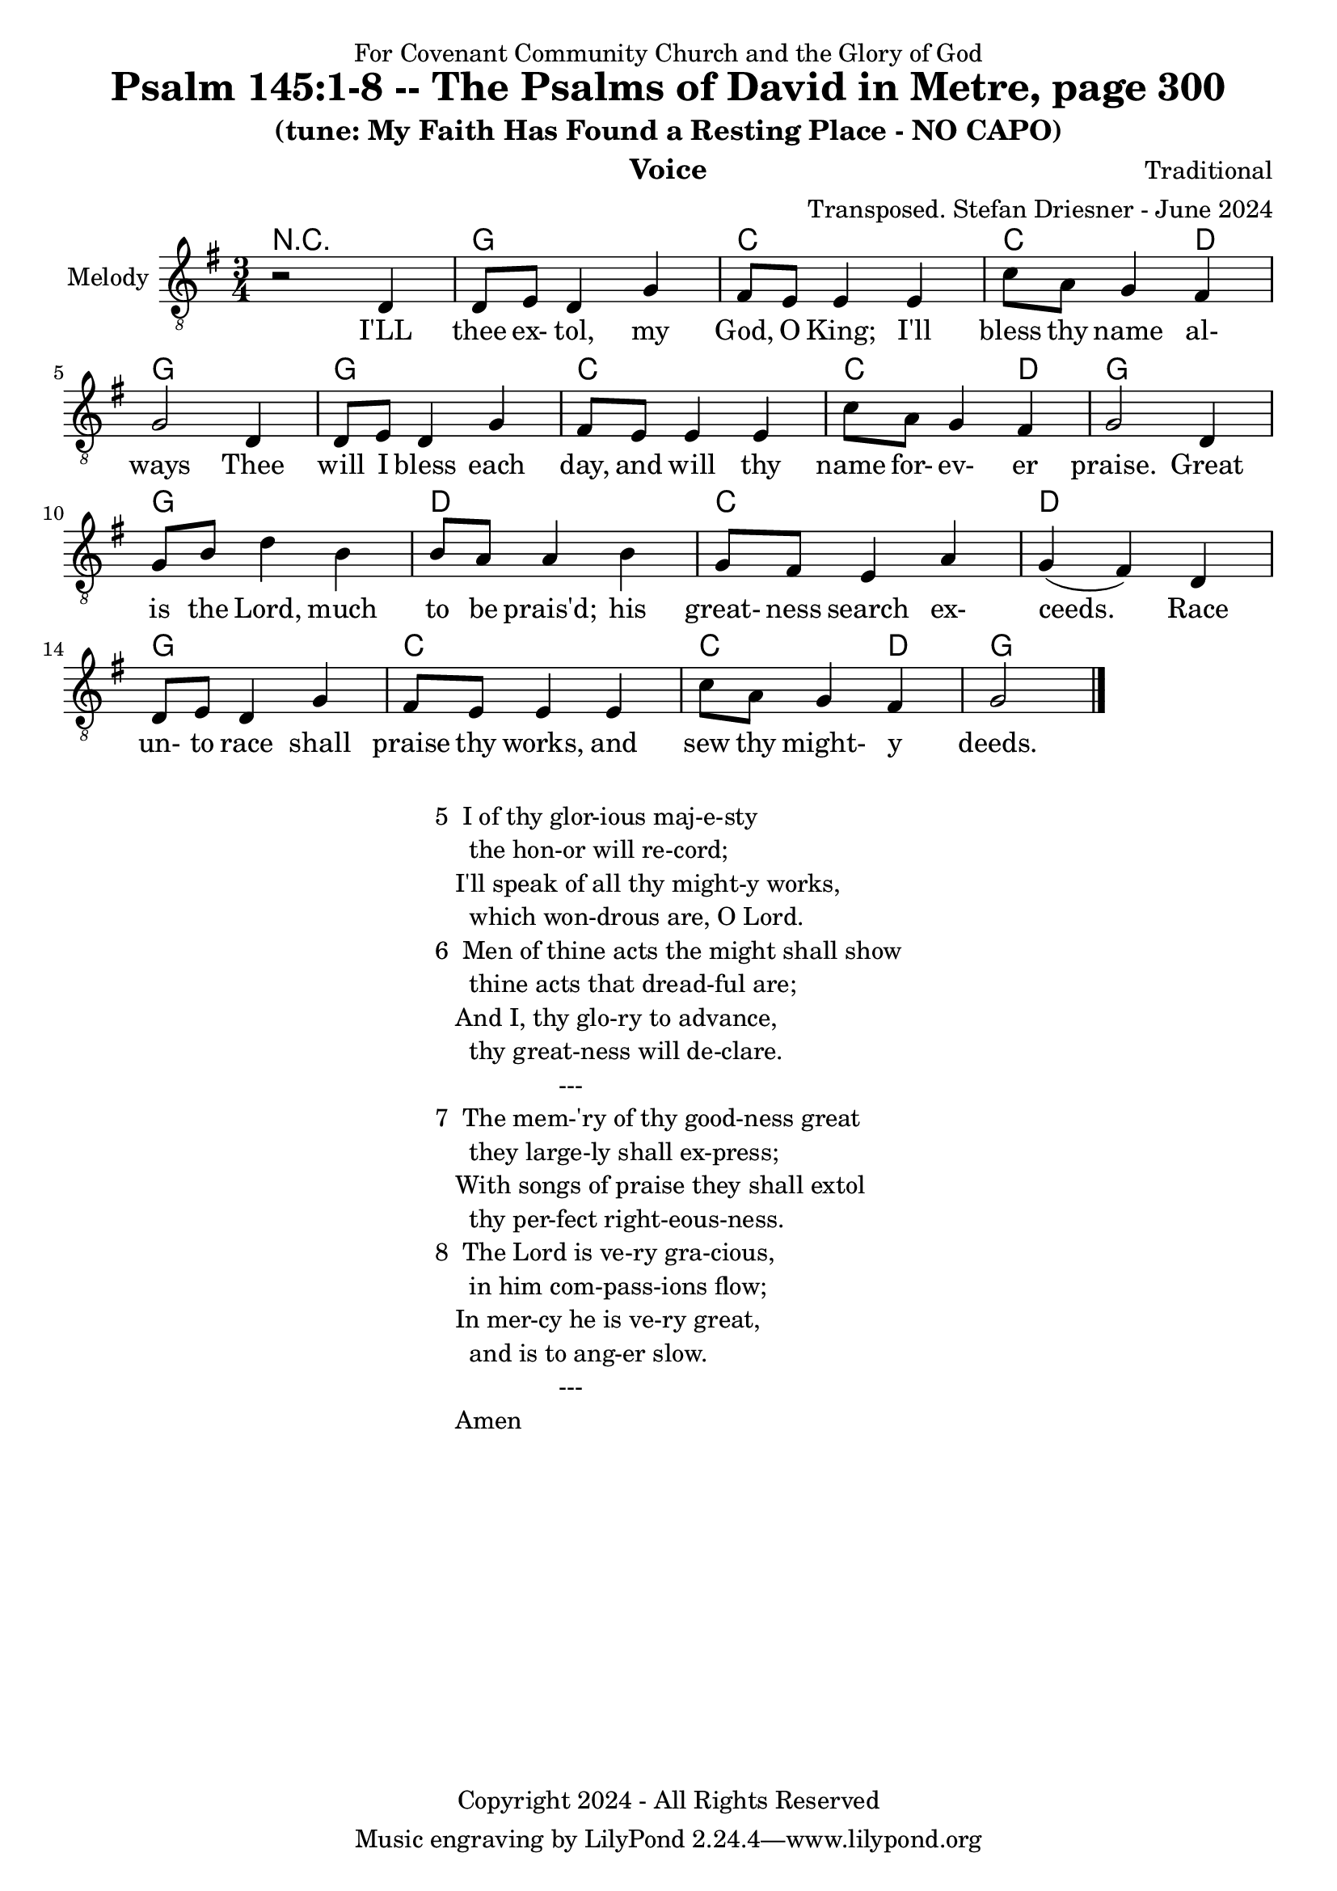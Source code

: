 \version "2.24.1"
\language "english"

% force .mid extension for MIDI file output
#(ly:set-option 'midi-extension "mid")

\header {
  dedication = "For Covenant Community Church and the Glory of God"
  title = "Psalm 145:1-8 -- The Psalms of David in Metre, page 300"
  subtitle = "(tune: My Faith Has Found a Resting Place - NO CAPO)"
  instrument = "Voice"
  composer = "Traditional"
  arranger = "Transposed. Stefan Driesner - June 2024"
  meter = ""
  copyright = "Copyright 2024 - All Rights Reserved"
}

global = {
  \key g \major
  \numericTimeSignature
  \time 3/4
}

versesVoice = \lyricmode {
  % Verse 1
  I'LL thee ex- tol, my God, O King;
  I'll bless thy name al- ways
  Thee will I bless each day, and will
  thy name for- ev- er praise.
  Great is the Lord, much to be prais'd;
  his great- ness search ex- ceeds.
  Race un- to race shall praise thy works,
  and sew thy might- y deeds.
}

% G major  ^\markup { \fret-diagram "6-3;5-2;4-o;3-o;2-3;1-3;" }
% C9 major ^\markup { \fret-diagram "6-o;5-3;4-2;3-o;2-3;1-3;" }
% D major  ^\markup { \fret-diagram "6-x;5-o;4-o;3-2;2-3;1-2;" }

MelodyVoice = \relative c {
  \global
  \dynamicUp
  % Music follows here.
  {
    r2 <d >4 |
    % Verse 1
    <d  >8  <e  >8  <d  >4  <g  >4  |
    <fs >8  <e  >8  <e  >4  <e  >4  |
    <c' >8  <a  >8  <g  >4  <fs >4  |
    <g  >2                  <d  >4  |
    <d  >8  <e  >8  <d  >4  <g  >4  |
    <fs >8  <e  >8  <e  >4  <e  >4  |
    <c' >8  <a  >8  <g  >4  <fs >4  |
    <g  >2                  <d  >4  |
    <g  >8  <b  >8  <d  >4  <b  >4  |
    <b  >8  <a  >8  <a  >4  <b  >4  |
    <g  >8  <fs >8  <e  >4  <a  >4  |
    <g  >4         (<fs >4) <d  >4  |
    <d  >8  <e  >8  <d  >4  <g  >4  |
    <fs >8  <e  >8  <e  >4  <e  >4  |
    <c' >8  <a  >8  <g  >4  <fs >4  |
    <g  >2
    \bar "|."
  }
}

SAVoice = \relative c {
  \global
  \dynamicUp
  % Music follows here.
  {
    r2 <b  d >4 |
    % Verse 1
    <b  d  >8  <c  e  >8  <b  d  >4  <b  g' >4  |
    <d  fs >8  <c  e  >8  <c  e  >4  <d  e  >4  |
    <e  c' >8  <e  a  >8  <d  g  >4  <d  fs >4  |
    <d  g  >2                        <b  d  >4  |
    <b  d  >8  <c  e  >8  <b  d  >4  <b  g' >4  |
    <d  fs >8  <c  e  >8  <c  e  >4  <d  e  >4  |
    <e  c' >8  <e  a  >8  <d  g  >4  <d  fs >4  |
    <d  g  >2                        <d     >4  |
    <d  g  >8  <g  b  >8  <g  d' >4  <d  b' >4  |
    <d  b' >8  <d  a' >8  <d  a' >4  <d  b' >4  |
    <d  g  >8  <d  fs >8  <c  e  >4  <e  a  >4  |
    <d  g  >4            (<d  fs >4) <c  d  >4  |
    <b  d  >8  <c  e  >8  <b  d  >4  <b  g' >4  |
    <d  fs >8  <c  e  >8  <c  e  >4  <d  e  >4  |
    <e  c' >8  <e  a  >8  <d  g  >4  <d  fs >4  |
    <d  g  >2
    \bar "|."
  }
}

TBVoice = \relative c {
  \global
  \dynamicUp
  % Music follows here.
  {
    r2 <g  g' >4 |
    % Verse 1
    <g  g' >8  <g  g' >8  <g  g' >4  <g  g' >4  |
    <c  g' >8  <c  g' >8  <c  g' >4  <b  gs'>4  |
    <a  a' >8  <a  c' >8  <d  b' >4  <d  a' >4  |
    <g  b  >2                        <g, g' >4  |
    <g  g' >8  <g  g' >8  <g  g' >4  <g  g' >4  |
    <c  g' >8  <c  g' >8  <c  g' >4  <b  gs'>4  |
    <a  a' >8  <a  c' >8  <d  b' >4  <d  a' >4  |
    <g  b  >2                        <g  b  >4  |
    <g  b  >8  <g  d' >8  <g  b  >4  <g     >4  |
    <d  g  >8  <d  fs >8  <d  fs >4  <g     >4  |
    <b, g' >8  <b  g' >8  <c  g' >4  <c  c' >4  |
    <d  b'  >4           (<d  a' >4) <d  fs >4  |
    <g, g'  >8 <g  g' >8  <g  g' >4  <g  g' >4  |
    <c  g' >8  <c  g' >8  <c  g' >4  <b  gs'>4  |
    <a  a' >8  <a  c' >8  <d  b' >4  <d  c' >4  |
    <g  b  >2
    \bar "|."
  }
}

Chords = \new ChordNames {
  \chordmode {
    r2.
    <g>2. <c>2. <c>2  <d>4 <g>2.
    <g>2. <c>2. <c>2  <d>4 <g>2.
    <g>2. <d>2. <c>2.      <d>2. 
    <g>2. <c>2. <c>2  <d>4 <g>2.
  }
}

MelodyVoicePart = \new Staff \with {
  instrumentName = "Melody"
  midiInstrument = "Voice Oohs"
} { \clef "treble_8" \MelodyVoice }
\addlyrics { \versesVoice }

%SAVoicePart = \new Staff \with {
%  instrumentName = "SA"
%  midiInstrument = "Voice Oohs"
%} { \clef "treble_8" \SAVoice }
%\addlyrics { \versesVoice }

%TBVoicePart = \new Staff \with {
%  instrumentName = "TB"
%  midiInstrument = "Voice Oohs"
%} { \clef bass \TBVoice }

\score {
  <<
    \Chords
    \MelodyVoicePart    
    % \SAVoicePart
    % \TBVoicePart
  >>
  \layout { }
  \midi {
    \context {
      \Score
      tempoWholesPerMinute = #(ly:make-moment 100 2)
    }
  }
}

\markup {
  \fill-line {
    {
      \column {
        \left-align {
  	  "5  I of thy glor-ious maj-e-sty"
	  "     the hon-or will re-cord;"
	  "   I'll speak of all thy might-y works,"
	  "     which won-drous are, O Lord."
	  "6  Men of thine acts the might shall show"
  	  "     thine acts that dread-ful are;"
  	  "   And I, thy glo-ry to advance,"
  	  "     thy great-ness will de-clare."
	  "                  ---"
	  "7  The mem-'ry of thy good-ness great"
	  "     they large-ly shall ex-press;"
	  "   With songs of praise they shall extol"
	  "     thy per-fect right-eous-ness."
	  "8  The Lord is ve-ry gra-cious,"
	  "     in him com-pass-ions flow;"
	  "   In mer-cy he is ve-ry great,"
	  "     and is to ang-er slow."
	  "                  ---"
	  "   Amen"
        }
      }
    }
  }
}